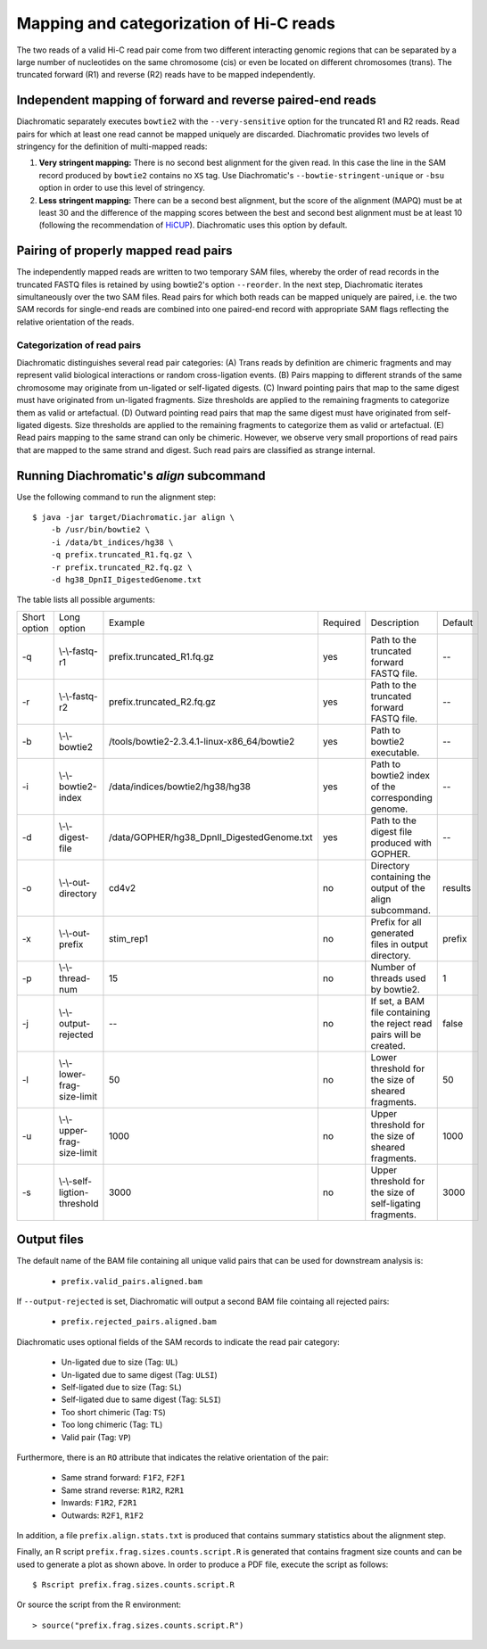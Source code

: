 .. _rstalign:

========================================
Mapping and categorization of Hi-C reads
========================================

The two reads of a valid Hi-C read pair come from two different interacting genomic regions that can be separated by a large number of nucleotides on the same chromosome (cis) or even be located on different chromosomes (trans). The truncated forward (R1) and reverse (R2) reads have to be mapped independently.


Independent mapping of forward and reverse paired-end reads
~~~~~~~~~~~~~~~~~~~~~~~~~~~~~~~~~~~~~~~~~~~~~~~~~~~~~~~~~~~

Diachromatic separately executes ``bowtie2``  with the ``--very-sensitive`` option for the truncated R1 and R2 reads. Read pairs for which at least one read cannot be mapped uniquely are discarded. Diachromatic provides two levels of stringency for the definition of multi-mapped reads:

1. **Very stringent mapping:** There is no second best alignment for the given read. In this case the line in the SAM record produced by ``bowtie2`` contains no ``XS`` tag. Use Diachromatic's ``--bowtie-stringent-unique`` or ``-bsu`` option in order to use this level of stringency.
2. **Less stringent mapping:** There can be a second best alignment, but the score of the alignment (MAPQ) must be at least 30 and the difference of the mapping scores between the best and second best alignment must be at least 10 (following the recommendation of `HiCUP <https://www.bioinformatics.babraham.ac.uk/projects/hicup/>`_). Diachromatic uses this option by default.


Pairing of properly mapped read pairs
~~~~~~~~~~~~~~~~~~~~~~~~~~~~~~~~~~~~~

The independently mapped reads are written to two temporary SAM files, whereby the order of read records in the truncated FASTQ files is retained by using bowtie2's option ``--reorder``. In the next step, Diachromatic iterates simultaneously over the two SAM files. Read pairs for which both reads can be mapped uniquely are paired, i.e. the two SAM records for single-end reads are combined into one paired-end record with appropriate SAM flags reflecting the relative orientation of the reads.


Categorization of read pairs
----------------------------

Diachromatic distinguishes several read pair categories: (A) Trans reads by definition are chimeric fragments and may represent valid biological interactions or random cross-ligation events. (B) Pairs mapping to different strands of the same chromosome may originate from un-ligated or self-ligated digests. (C) Inward pointing pairs that map to the same digest must have originated from un-ligated fragments. Size thresholds are applied to the remaining fragments to categorize them as valid or artefactual. (D) Outward pointing read pairs that map the same digest must have originated from self-ligated digests. Size thresholds are applied to the remaining fragments to categorize them as valid or artefactual. (E) Read pairs mapping to the same strand can only be chimeric. However, we observe very small proportions of read pairs that are mapped to the same strand and digest. Such read pairs are classified as strange internal.

.. figure:: img/categorization.png
    :align: center


.. **1. Un-ligated:** The read pair points inwards and the distance between the two 5' end positions d\ :sub:`u` is smaller than T1\ :sub:`max` or both reads map to the same digest.
..
.. **2. Self-ligated:** The read pair points outwards and the calculated size of self-ligating fragments d\ :sub:`s` is smaller than a predefined self-ligation threshold T2\ :sub:`max` (Default: 3000) or both reads map to the same digest.
..
.. **3. Short chimeric:** The read pair is not in the un-ligated or self-ligated category and the calculated size d\ :sub:`c` is smaller than a specified lower threshold threshold T1\ :sub:`min` (Default: 50).
..
.. **4. Long chimeric:** The read pair  is not in the un-ligated or self-ligated category and the calculated size d\ :sub:`c` is greater than a specified lower threshold T1\ :sub:`max` (Default: 800).
..
.. **5. Valid (chimeric):** All remaining chimeric read pairs.
..
..
.. The decision as to whether a read-pair is valid or not is made according to:
..
.. **1.** Read pairs that map to different chromosomes or to the same strand cannot originate from un-ligated or self-ligated fragments. Therefore, they are categorized as chimeric read pairs that are valid, if the size d\ :sub:`s` is within the specified range.
..
.. **2.** Read pairs that point inwards might originate from un-ligated fragments. In such cases, the distance between the 5' end positions of the mapped reads d\ :sub:`u` corresponds to the size of the  sequenced fragment. In order to assign read pairs to the un-ligated category, we use an upper size threshold T\ :sub:`1` that should reflect the maximum plausible size of sheared fragments. Furthermore, inward pointing read pairs that map to the same digest are categorized as un-ligated.
..
.. **3.** Read pairs that point outwards might originate from self-ligated fragments. In such cases, the size d\ :sub:`s` of the potentially underlying self-ligated fragment is calculated as described above, and compared to an upper size threshold T\ :sub:`2` for self-ligated fragments. Outward pointing read pairs with d\ :sub:`s` smaller than T\ :sub:`2` are assigned to the self-ligated category. Furthermore, outward pointing read pairs that map to the same digest are categorized as self-ligated.
..
.. **4.** Read pairs arising from chimeric fragments (not un- or self-ligated) are further distinguished. Read pairs with size d\ :sub:`s` outside the specified size range of sheared fragments will be categorizesd as too small or too large, and all remaining read pairs are categorized as valid.



.. Dangling end read pairs
.. -----------------------
..
.. Fragment ends that corresponding to restriction enzyme cutting sites are referred to as dangling ends.
.. In theory, fragments of all categories may have dangling ends. Therefore, there is no separate class for dangling ends.
.. However, the number of dangling end read pairs within each of the five disjoint categories is determined and reported.



.. Dichromatic vs. HiCUP categories
.. --------------------------------
..
.. When HiCUP is executed with the ``--keep`` flag, it will create a directory containing BAM files for the individual read pair
.. categories. We applied HiCUP to the associated test data, converted the BAM files back to FASTQ format
.. and applied Diachromatic to the FASTQ files.
..
.. The following table shows the numbers of read pairs within the categories of HiCUP and Diachromatic.
..
.. For instance, HiCUP categorized 13,760 read pairs as *same internal* and 13,722 of these are uniquely mapped using Diachromatic.
.. The small differences between these numbers may be due to different bowtie versions or settings.
.. 13,645 of these uniquely mapped read pairs are categorized as un-ligated, which is the correct category for those read pairs
.. because according to our logic *same internal* read pairs correspond to un-ligated fragments.
.. However, in total 77 *same internal* read pairs are categorized as *chimeric* read pairs, which is contradictory.
.. Further investigation revealed that the 5' end positions of those read pairs are indeed mapped to the same digest but also to the same strand.
.. According to the logic implemented in Diachromatic (see decision tree) read pairs mapped to the same strand are automatically categorized as chimeric,
.. because the concept of the Hi-C fragment formation cannot explain such read pairs.
..
.. The next HiCUP category is *re-ligation*. For Diachromatic, all 1060 read pairs are mapped uniquely.
.. 58 read pairs are categorized as *self-ligated*. Further investigation of these read pairs revealed that all pairs
.. are outward pointing, which is correct for *self-ligated* pairs.
.. The 5 *re-ligation* read pairs that are categorized as *chimeric too short* are outward pointing as well but d\ :sub:`u` is greater than
.. the self-ligation threshold. However, the calcluated size calculated d\ :sub:`c` is smaller than lower threshold for sheared fragments.
..
.. +------------------------------------------------------+-----------------------+-----------------------------+------------------+--------------------+--------------------------+-------------------------+-------------+
.. | **HiCUP** (rows) vs. **Diachromatic** (columns)      | **# Processed pairs** | **# Uniquely mapped pairs** | **# Un-ligated** | **# Self-ligated** | **# Chimeric too short** | **# Chimeric too long** | **# Valid** |
.. +------------------------------------------------------+-----------------------+-----------------------------+------------------+--------------------+--------------------------+-------------------------+-------------+
.. | **Same internal**                                    |                13,760 |                      13,722 |       **13,645** |                  0 |                       13 |                      39 |          25 |
.. +------------------------------------------------------+-----------------------+-----------------------------+------------------+--------------------+--------------------------+-------------------------+-------------+
.. | **Re-ligation**                                      |                 1,060 |                       1,060 |          **842** |                 58 |                        5 |                      49 |         106 |
.. +------------------------------------------------------+-----------------------+-----------------------------+------------------+--------------------+--------------------------+-------------------------+-------------+
.. | **Contiguous**                                       |                    58 |                          58 |           **53** |                  0 |                        1 |                       0 |           4 |
.. +------------------------------------------------------+-----------------------+-----------------------------+------------------+--------------------+--------------------------+-------------------------+-------------+
.. | **Same circularised**                                |                   428 |                         428 |                3 |            **425** |                        0 |                       0 |           0 |
.. +------------------------------------------------------+-----------------------+-----------------------------+------------------+--------------------+--------------------------+-------------------------+-------------+
.. | **Wrong size**                                       |                10,321 |                      10,267 |                2 |                  0 |                **1,003** |               **9,181** |          81 |
.. +------------------------------------------------------+-----------------------+-----------------------------+------------------+--------------------+--------------------------+-------------------------+-------------+
.. | **Valid**                                            |                25,915 |                      25,851 |                1 |                  5 |                      290 |                       6 |  **25,549** |
.. +------------------------------------------------------+-----------------------+-----------------------------+------------------+--------------------+--------------------------+-------------------------+-------------+
.. |                                                      |                       |                             |                  |                    |                          |                         |             |
.. +------------------------------------------------------+-----------------------+-----------------------------+------------------+--------------------+--------------------------+-------------------------+-------------+
.. | **Same dangling ends**                               |                 2,475 |                       2,473 |        **2,470** |                  0 |                        1 |                       2 |           0 |
.. +------------------------------------------------------+-----------------------+-----------------------------+------------------+--------------------+--------------------------+-------------------------+-------------+
..
.. The HiCUP categories same internal, re-ligation and contiguous corresponds to Diachromatic's un-ligated category.
.. HiCUP's same circularised category corresponds to the self-ligated category.
.. The wrong size category is corresponds to the sum of too short and too large chimeric fragments.
.. 99% of HiCUP's valid read pairs are also categorized as valid within Diachromatic.


Running Diachromatic's *align* subcommand
~~~~~~~~~~~~~~~~~~~~~~~~~~~~~~~~~~~~~~~~~

Use the following command to run the alignment step: ::

    $ java -jar target/Diachromatic.jar align \
        -b /usr/bin/bowtie2 \
        -i /data/bt_indices/hg38 \
        -q prefix.truncated_R1.fq.gz \
        -r prefix.truncated_R2.fq.gz \
        -d hg38_DpnII_DigestedGenome.txt


The table lists all possible arguments:

+--------------+------------------------------+---------------------------------------------+----------+----------------------------------------------------------------------+---------+
| Short option | Long option                  | Example                                     | Required | Description                                                          | Default |
+--------------+------------------------------+---------------------------------------------+----------+----------------------------------------------------------------------+---------+
| -q           | \\-\\-fastq-r1               | prefix.truncated_R1.fq.gz                   | yes      | Path to the truncated forward FASTQ file.                            | --      |
+--------------+------------------------------+---------------------------------------------+----------+----------------------------------------------------------------------+---------+
| -r           | \\-\\-fastq-r2               | prefix.truncated_R2.fq.gz                   | yes      | Path to the truncated forward FASTQ file.                            | --      |
+--------------+------------------------------+---------------------------------------------+----------+----------------------------------------------------------------------+---------+
| -b           | \\-\\-bowtie2                | /tools/bowtie2-2.3.4.1-linux-x86_64/bowtie2 | yes      | Path to bowtie2 executable.                                          | --      |
+--------------+------------------------------+---------------------------------------------+----------+----------------------------------------------------------------------+---------+
| -i           | \\-\\-bowtie2-index          | /data/indices/bowtie2/hg38/hg38             | yes      | Path to bowtie2 index of the corresponding genome.                   | --      |
+--------------+------------------------------+---------------------------------------------+----------+----------------------------------------------------------------------+---------+
| -d           | \\-\\-digest-file            | /data/GOPHER/hg38_DpnII_DigestedGenome.txt  | yes      | Path to the digest file produced with GOPHER.                        | --      |
+--------------+------------------------------+---------------------------------------------+----------+----------------------------------------------------------------------+---------+
| -o           | \\-\\-out-directory          | cd4v2                                       | no       | Directory containing the output of the align subcommand.             | results |
+--------------+------------------------------+---------------------------------------------+----------+----------------------------------------------------------------------+---------+
| -x           | \\-\\-out-prefix             | stim_rep1                                   | no       | Prefix for all generated files in output directory.                  | prefix  |
+--------------+------------------------------+---------------------------------------------+----------+----------------------------------------------------------------------+---------+
| -p           | \\-\\-thread-num             | 15                                          | no       | Number of threads used by bowtie2.                                   | 1       |
+--------------+------------------------------+---------------------------------------------+----------+----------------------------------------------------------------------+---------+
| -j           | \\-\\-output-rejected        | --                                          | no       | If set, a BAM file containing the reject read pairs will be created. | false   |
+--------------+------------------------------+---------------------------------------------+----------+----------------------------------------------------------------------+---------+
| -l           | \\-\\-lower-frag-size-limit  | 50                                          | no       | Lower threshold for the size of sheared fragments.                   | 50      |
+--------------+------------------------------+---------------------------------------------+----------+----------------------------------------------------------------------+---------+
| -u           | \\-\\-upper-frag-size-limit  | 1000                                        | no       | Upper threshold for the size of sheared fragments.                   | 1000    |
+--------------+------------------------------+---------------------------------------------+----------+----------------------------------------------------------------------+---------+
| -s           | \\-\\-self-ligtion-threshold | 3000                                        | no       | Upper threshold for the size of self-ligating fragments.             | 3000    |
+--------------+------------------------------+---------------------------------------------+----------+----------------------------------------------------------------------+---------+


Output files
~~~~~~~~~~~~

The default name of the BAM file containing all unique valid pairs that can be used for downstream analysis is:

    * ``prefix.valid_pairs.aligned.bam``


If ``--output-rejected`` is set, Diachromatic will output a second BAM file cointaing all rejected pairs:

    * ``prefix.rejected_pairs.aligned.bam``


Diachromatic uses optional fields of the SAM records to indicate the read pair category:

    * Un-ligated due to size (Tag: ``UL``)
    * Un-ligated due to same digest (Tag: ``ULSI``)
    * Self-ligated due to size (Tag: ``SL``)
    * Self-ligated due to same digest (Tag: ``SLSI``)
    * Too short chimeric  (Tag: ``TS``)
    * Too long chimeric  (Tag: ``TL``)
    * Valid pair (Tag: ``VP``)


Furthermore, there is an ``RO`` attribute that indicates the relative orientation of the pair:

    * Same strand forward: ``F1F2``, ``F2F1``
    * Same strand reverse: ``R1R2``, ``R2R1``
    * Inwards: ``F1R2``, ``F2R1``
    * Outwards: ``R2F1``, ``R1F2``


In addition, a file ``prefix.align.stats.txt`` is produced that contains summary statistics about the alignment step.


Finally, an R script ``prefix.frag.sizes.counts.script.R`` is generated that contains fragment size counts and can be
used to generate a plot as shown above.
In order to produce a PDF file, execute the script as follows: ::

    $ Rscript prefix.frag.sizes.counts.script.R

Or source the script from the R environment: ::


    > source("prefix.frag.sizes.counts.script.R")

